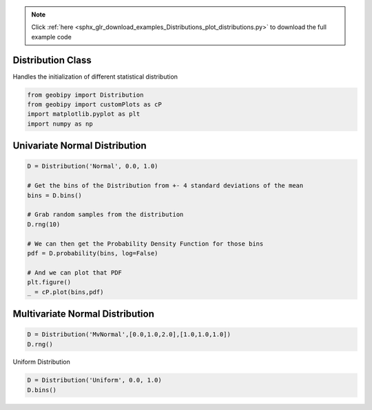 .. note::
    :class: sphx-glr-download-link-note

    Click :ref:`here <sphx_glr_download_examples_Distributions_plot_distributions.py>` to download the full example code
.. rst-class:: sphx-glr-example-title

.. _sphx_glr_examples_Distributions_plot_distributions.py:


Distribution Class
++++++++++++++++++

Handles the initialization of different statistical distribution


.. code-block:: default

    from geobipy import Distribution
    from geobipy import customPlots as cP
    import matplotlib.pyplot as plt
    import numpy as np








Univariate Normal Distribution
++++++++++++++++++++++++++++++


.. code-block:: default

    D = Distribution('Normal', 0.0, 1.0)

    # Get the bins of the Distribution from +- 4 standard deviations of the mean
    bins = D.bins()

    # Grab random samples from the distribution
    D.rng(10)

    # We can then get the Probability Density Function for those bins
    pdf = D.probability(bins, log=False)

    # And we can plot that PDF
    plt.figure()
    _ = cP.plot(bins,pdf)




.. image:: /examples/Distributions/images/sphx_glr_plot_distributions_001.png
    :class: sphx-glr-single-img





Multivariate Normal Distribution
++++++++++++++++++++++++++++++++


.. code-block:: default

    D = Distribution('MvNormal',[0.0,1.0,2.0],[1.0,1.0,1.0])
    D.rng()






.. rst-class:: sphx-glr-script-out

 Out:

 .. code-block:: none


    array([[0.52678393, 1.90698096, 1.85250305]])



Uniform Distribution


.. code-block:: default

    D = Distribution('Uniform', 0.0, 1.0)
    D.bins()




.. rst-class:: sphx-glr-script-out

 Out:

 .. code-block:: none


    StatArray([0.  , 0.01, 0.02, 0.03, 0.04, 0.05, 0.06, 0.07, 0.08, 0.09,
               0.1 , 0.11, 0.12, 0.13, 0.14, 0.15, 0.16, 0.17, 0.18, 0.19,
               0.2 , 0.21, 0.22, 0.23, 0.24, 0.25, 0.26, 0.27, 0.28, 0.29,
               0.3 , 0.31, 0.32, 0.33, 0.34, 0.35, 0.36, 0.37, 0.38, 0.39,
               0.4 , 0.41, 0.42, 0.43, 0.44, 0.45, 0.46, 0.47, 0.48, 0.49,
               0.5 , 0.51, 0.52, 0.53, 0.54, 0.55, 0.56, 0.57, 0.58, 0.59,
               0.6 , 0.61, 0.62, 0.63, 0.64, 0.65, 0.66, 0.67, 0.68, 0.69,
               0.7 , 0.71, 0.72, 0.73, 0.74, 0.75, 0.76, 0.77, 0.78, 0.79,
               0.8 , 0.81, 0.82, 0.83, 0.84, 0.85, 0.86, 0.87, 0.88, 0.89,
               0.9 , 0.91, 0.92, 0.93, 0.94, 0.95, 0.96, 0.97, 0.98, 0.99,
               1.  ])




.. rst-class:: sphx-glr-timing

   **Total running time of the script:** ( 0 minutes  0.105 seconds)


.. _sphx_glr_download_examples_Distributions_plot_distributions.py:


.. only :: html

 .. container:: sphx-glr-footer
    :class: sphx-glr-footer-example



  .. container:: sphx-glr-download

     :download:`Download Python source code: plot_distributions.py <plot_distributions.py>`



  .. container:: sphx-glr-download

     :download:`Download Jupyter notebook: plot_distributions.ipynb <plot_distributions.ipynb>`


.. only:: html

 .. rst-class:: sphx-glr-signature

    `Gallery generated by Sphinx-Gallery <https://sphinx-gallery.github.io>`_
